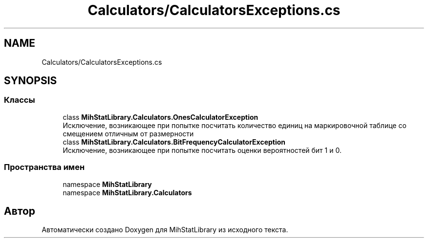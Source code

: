.TH "Calculators/CalculatorsExceptions.cs" 3 "Version 1.0" "MihStatLibrary" \" -*- nroff -*-
.ad l
.nh
.SH NAME
Calculators/CalculatorsExceptions.cs
.SH SYNOPSIS
.br
.PP
.SS "Классы"

.in +1c
.ti -1c
.RI "class \fBMihStatLibrary\&.Calculators\&.OnesCalculatorException\fP"
.br
.RI "Исключение, возникающее при попытке посчитать количество единиц на маркировочной таблице со смещением отличным от размерности "
.ti -1c
.RI "class \fBMihStatLibrary\&.Calculators\&.BitFrequencyCalculatorException\fP"
.br
.RI "Исключение, возникающее при попытке посчитать оценки вероятностей бит 1 и 0\&. "
.in -1c
.SS "Пространства имен"

.in +1c
.ti -1c
.RI "namespace \fBMihStatLibrary\fP"
.br
.ti -1c
.RI "namespace \fBMihStatLibrary\&.Calculators\fP"
.br
.in -1c
.SH "Автор"
.PP 
Автоматически создано Doxygen для MihStatLibrary из исходного текста\&.
